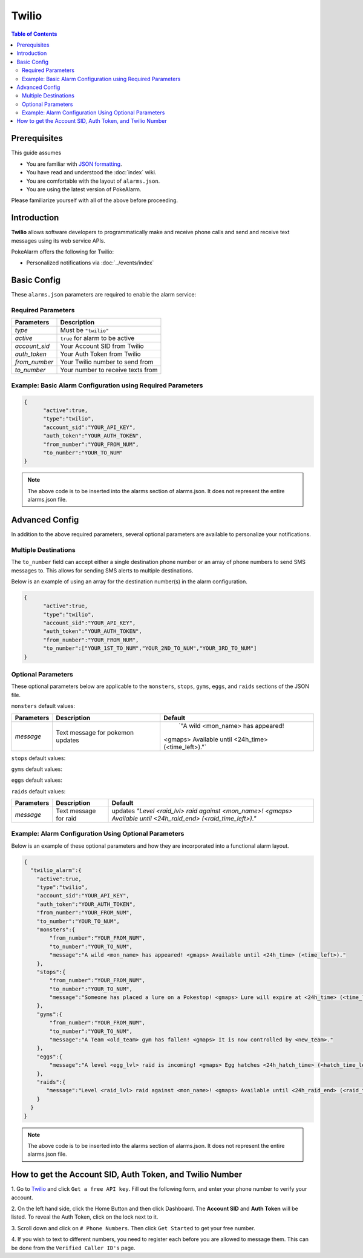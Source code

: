 Twilio
=====================================

.. contents:: Table of Contents
   :depth: 2
   :local:


Prerequisites
-------------------------------------

This guide assumes

+ You are familiar with `JSON formatting <https://www.w3schools.com/js/js_json_intro.asp>`_.
+ You have read and understood the :doc:`index` wiki.
+ You are comfortable with the layout of ``alarms.json``.
+ You are using the latest version of PokeAlarm.

Please familiarize yourself with all of the above before proceeding.


Introduction
-------------------------------------

**Twilio** allows software developers to programmatically make and receive
phone calls and send and receive text messages using its web service APIs.

PokeAlarm offers the following for Twilio:

+ Personalized notifications via :doc:`../events/index`


Basic Config
-------------------------------------

These ``alarms.json`` parameters are required to enable the alarm service:


Required Parameters
~~~~~~~~~~~~~~~~~~~~~~~~~~~~~~~~~~~~~

=============== ======================================
Parameters      Description
=============== ======================================
`type`          Must be ``"twilio"``
`active`        ``true`` for alarm to be active
`account_sid`   Your Account SID from Twilio
`auth_token`    Your Auth Token from Twilio
`from_number`   Your Twilio number to send from
`to_number`     Your number to receive texts from
=============== ======================================


Example: Basic Alarm Configuration using Required Parameters
~~~~~~~~~~~~~~~~~~~~~~~~~~~~~~~~~~~~~

.. code-block:: json

  {
  	"active":true,
  	"type":"twilio",
  	"account_sid":"YOUR_API_KEY",
  	"auth_token":"YOUR_AUTH_TOKEN",
  	"from_number":"YOUR_FROM_NUM",
  	"to_number":"YOUR_TO_NUM"
  }

.. note::
  The above code is to be inserted into the alarms section of
  alarms.json. It does not represent the entire alarms.json file.


Advanced Config
-------------------------------------

In addition to the above required parameters, several optional parameters
are available to personalize your notifications.


Multiple Destinations
~~~~~~~~~~~~~~~~~~~~~~~~~~~~~~~~~~~~~

The ``to_number`` field can accept either a single destination phone number
or an array of phone numbers to send SMS messages to. This allows for
sending SMS alerts to multiple destinations.

Below is an example of using an array for the destination number(s) in the
alarm configuration.

.. code-block:: json

  {
  	"active":true,
  	"type":"twilio",
  	"account_sid":"YOUR_API_KEY",
  	"auth_token":"YOUR_AUTH_TOKEN",
  	"from_number":"YOUR_FROM_NUM",
  	"to_number":["YOUR_1ST_TO_NUM","YOUR_2ND_TO_NUM","YOUR_3RD_TO_NUM"]
  }


Optional Parameters
~~~~~~~~~~~~~~~~~~~~~~~~~~~~~~~~~~~~~

These optional parameters below are applicable to the ``monsters``, ``stops``,
``gyms``, ``eggs``, and ``raids`` sections of the JSON file.

``monsters`` default values:

=========== ================================= ===================================
Parameters  Description                       Default
=========== ================================= ===================================
`message`   Text message for pokemon updates	`"A wild <mon_name> has appeared!
                                              <gmaps> Available until <24h_time>
                                              (<time_left>)."`
=========== ================================= ===================================

``stops`` default values:

=========== ================================= ===================================
Parameters  Description                       Default
=========== ================================= ===================================
`message`		Text message for pokestop updates	`"Someone has placed a lure on a
                                              Pokestop! <gmaps> Lure will expire
                                              at <24h_time> (<time_left>)."`
=========== ================================= ===================================

``gyms`` default values:

=========== ================================= ===================================
Parameters  Description                       Default
=========== ================================= ===================================
`message`		Text message for gym updates      `"A Team <old_team> gym has fallen!
                                              <gmaps> It is now controlled by
                                              <new_team>."`
=========== ================================= ===================================

``eggs`` default values:

=========== ================================= =====================================
Parameters  Description                       Default
=========== ================================= =====================================
`message`		Text message for egg updates      `"A level <egg_lvl> raid is incoming!
                                              <gmaps> Egg hatches <24h_hatch_time>
                                              (<hatch_time_left>)."`
=========== ================================= =====================================

``raids`` default values:

=========== ================================= =====================================
Parameters  Description                       Default
=========== ================================= =====================================
`message`		Text message for raid updates     `"Level <raid_lvl> raid against
                                              <mon_name>! <gmaps> Available until
                                              <24h_raid_end> (<raid_time_left>)."`
=========== ================================= =====================================


Example: Alarm Configuration Using Optional Parameters
~~~~~~~~~~~~~~~~~~~~~~~~~~~~~~~~~~~~~

Below is an example of these optional parameters and how they are incorporated
into a functional alarm layout.

.. code-block:: json

  {
    "twilio_alarm":{
      "active":true,
      "type":"twilio",
      "account_sid":"YOUR_API_KEY",
      "auth_token":"YOUR_AUTH_TOKEN",
      "from_number":"YOUR_FROM_NUM",
      "to_number":"YOUR_TO_NUM",
      "monsters":{
          "from_number":"YOUR_FROM_NUM",
          "to_number":"YOUR_TO_NUM",
          "message":"A wild <mon_name> has appeared! <gmaps> Available until <24h_time> (<time_left>)."
      },
      "stops":{
          "from_number":"YOUR_FROM_NUM",
          "to_number":"YOUR_TO_NUM",
          "message":"Someone has placed a lure on a Pokestop! <gmaps> Lure will expire at <24h_time> (<time_left>)."
      },
      "gyms":{
          "from_number":"YOUR_FROM_NUM",
          "to_number":"YOUR_TO_NUM",
          "message":"A Team <old_team> gym has fallen! <gmaps> It is now controlled by <new_team>."
      },
      "eggs":{
          "message":"A level <egg_lvl> raid is incoming! <gmaps> Egg hatches <24h_hatch_time> (<hatch_time_left>)."
      },
      "raids":{
         "message":"Level <raid_lvl> raid against <mon_name>! <gmaps> Available until <24h_raid_end> (<raid_time_left>)."
      }
    }
  }


.. note::
  The above code is to be inserted into the alarms section of
  alarms.json. It does not represent the entire alarms.json file.


How to get the Account SID, Auth Token, and Twilio Number
-------------------------------------

1. Go to `Twilio <https://www.twilio.com>`_ and click ``Get a free API key``.
Fill out the following form, and enter your phone number to verify your
account.

2. On the left hand side, click the Home Button and then click Dashboard.
The **Account SID** and **Auth Token** will be listed. To reveal the Auth
Token, click on the lock next to it.

3. Scroll down and click on ``# Phone Numbers``. Then click ``Get Started``
to get your free number.

4. If you wish to text to different numbers, you need to register each before
you are allowed to message them. This can be done from the ``Verified Caller
ID's`` page.
